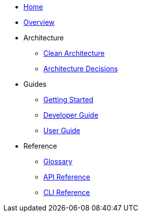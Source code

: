 * xref:index.adoc[Home]
* xref:overview.adoc[Overview]
* Architecture
** xref:architecture/clean-architecture.adoc[Clean Architecture]
** xref:architecture/decisions.adoc[Architecture Decisions]
* Guides
** xref:guides/getting-started.adoc[Getting Started]
** xref:guides/developer-guide.adoc[Developer Guide]
** xref:guides/user-guide.adoc[User Guide]
* Reference
** xref:reference/glossary.adoc[Glossary]
** xref:reference/api.adoc[API Reference]
** xref:reference/cli.adoc[CLI Reference]